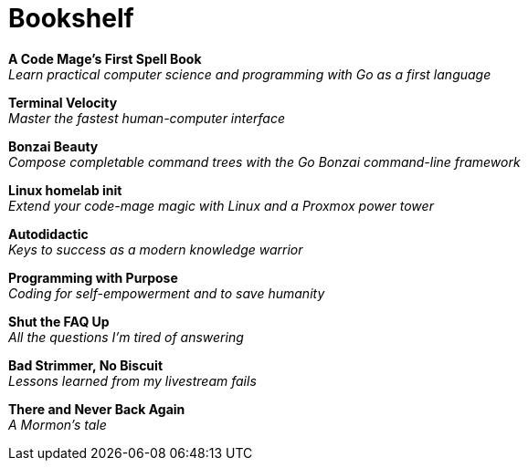 [[bookshelf]]
= Bookshelf

*A Code Mage's First Spell Book* +
_Learn practical computer science and programming with Go as a first language_

*Terminal Velocity* +
_Master the fastest human-computer interface_

*Bonzai Beauty* +
_Compose completable command trees with the Go Bonzai command-line framework_

*Linux homelab init* +
_Extend your code-mage magic with Linux and a Proxmox power tower_

*Autodidactic* +
_Keys to success as a modern knowledge warrior_

*Programming with Purpose* +
_Coding for self-empowerment and to save humanity_

*Shut the FAQ Up* +
_All the questions I'm tired of answering_

*Bad Strimmer, No Biscuit* +
_Lessons learned from my livestream fails_

*There and Never Back Again* +
_A Mormon's tale_
